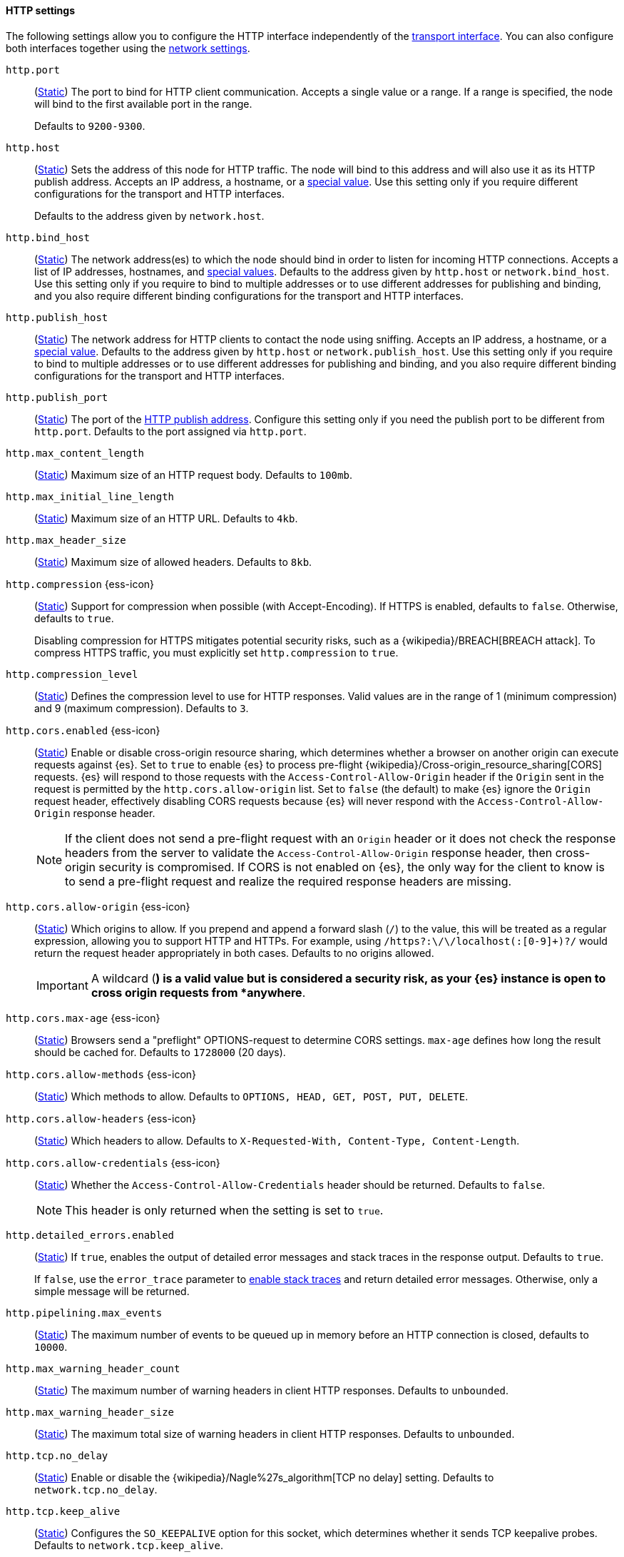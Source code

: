 [[http-settings]]
==== HTTP settings

The following settings allow you to configure the HTTP interface independently
of the <<transport-settings,transport interface>>. You can also configure both
interfaces together using the <<common-network-settings,network settings>>.

`http.port`::
(<<static-cluster-setting,Static>>)
The port to bind for HTTP client communication. Accepts a single value or a
range. If a range is specified, the node will bind to the first available port
in the range.
+
Defaults to `9200-9300`.

`http.host`::
(<<static-cluster-setting,Static>>)
Sets the address of this node for HTTP traffic. The node will bind to this
address and will also use it as its HTTP publish address. Accepts an IP
address, a hostname, or a <<network-interface-values,special value>>.
Use this setting only if you require different configurations for the
transport and HTTP interfaces.
+
Defaults to the address given by `network.host`.

`http.bind_host`::
(<<static-cluster-setting,Static>>)
The network address(es) to which the node should bind in order to listen for
incoming HTTP connections. Accepts a list of IP addresses, hostnames, and
<<network-interface-values,special values>>. Defaults to the address given by
`http.host` or `network.bind_host`. Use this setting only if you require to
bind to multiple addresses or to use different addresses for publishing and
binding, and you also require different binding configurations for the
transport and HTTP interfaces.

`http.publish_host`::
(<<static-cluster-setting,Static>>)
The network address for HTTP clients to contact the node using sniffing.
Accepts an IP address, a hostname, or a <<network-interface-values,special
value>>. Defaults to the address given by `http.host` or
`network.publish_host`. Use this setting only if you require to bind to
multiple addresses or to use different addresses for publishing and binding,
and you also require different binding configurations for the transport and
HTTP interfaces.

`http.publish_port`::
(<<static-cluster-setting,Static>>)
The port of the <<modules-network-binding-publishing,HTTP publish address>>.
Configure this setting only if you need the publish port to be different from
`http.port`. Defaults to the port assigned via `http.port`.

`http.max_content_length`::
(<<static-cluster-setting,Static>>)
Maximum size of an HTTP request body. Defaults to `100mb`.

`http.max_initial_line_length`::
(<<static-cluster-setting,Static>>)
Maximum size of an HTTP URL. Defaults to `4kb`.

`http.max_header_size`::
(<<static-cluster-setting,Static>>)
Maximum size of allowed headers. Defaults to `8kb`.

[[http-compression]]
// tag::http-compression-tag[]
`http.compression` {ess-icon}::
(<<static-cluster-setting,Static>>)
Support for compression when possible (with Accept-Encoding). If HTTPS is enabled, defaults to `false`. Otherwise, defaults to `true`.
+
Disabling compression for HTTPS mitigates potential security risks, such as a
{wikipedia}/BREACH[BREACH attack]. To compress HTTPS traffic,
you must explicitly set `http.compression` to `true`.
// end::http-compression-tag[]

`http.compression_level`::
(<<static-cluster-setting,Static>>)
Defines the compression level to use for HTTP responses. Valid values are in the range of 1 (minimum compression) and 9 (maximum compression). Defaults to `3`.

[[http-cors-enabled]]
// tag::http-cors-enabled-tag[]
`http.cors.enabled` {ess-icon}::
(<<static-cluster-setting,Static>>)
Enable or disable cross-origin resource sharing, which determines whether a browser on another origin can execute requests against {es}. Set to `true` to enable {es} to process pre-flight
{wikipedia}/Cross-origin_resource_sharing[CORS] requests.
{es} will respond to those requests with the `Access-Control-Allow-Origin` header if the `Origin` sent in the request is permitted by the `http.cors.allow-origin` list. Set to `false` (the default) to make {es} ignore the `Origin` request header, effectively disabling CORS requests because {es} will never respond with the `Access-Control-Allow-Origin` response header.
+
NOTE: If the client does not send a pre-flight request with an `Origin` header or it does not check the response headers from the server to validate the
`Access-Control-Allow-Origin` response header, then cross-origin security is
compromised. If CORS is not enabled on {es}, the only way for the client to know is to send a pre-flight request and realize the required response headers are missing.

// end::http-cors-enabled-tag[]

[[http-cors-allow-origin]]
// tag::http-cors-allow-origin-tag[]
`http.cors.allow-origin` {ess-icon}::
(<<static-cluster-setting,Static>>)
Which origins to allow. If you prepend and append a forward slash (`/`) to the value, this will be treated as a regular expression, allowing you to support HTTP and HTTPs. For example, using `/https?:\/\/localhost(:[0-9]+)?/` would return the request header appropriately in both cases. Defaults to no origins allowed.
+
IMPORTANT: A wildcard (`*`) is a valid value but is considered a security risk, as your {es} instance is open to cross origin requests from *anywhere*.

// end::http-cors-allow-origin-tag[]

[[http-cors-max-age]]
// tag::http-cors-max-age-tag[]
`http.cors.max-age` {ess-icon}::
(<<static-cluster-setting,Static>>)
Browsers send a "preflight" OPTIONS-request to determine CORS settings. `max-age` defines how long the result should be cached for. Defaults to `1728000` (20 days).
// end::http-cors-max-age-tag[]

[[http-cors-allow-methods]]
// tag::http-cors-allow-methods-tag[]
`http.cors.allow-methods` {ess-icon}::
(<<static-cluster-setting,Static>>)
Which methods to allow. Defaults to `OPTIONS, HEAD, GET, POST, PUT, DELETE`.
// end::http-cors-allow-methods-tag[]

[[http-cors-allow-headers]]
// tag::http-cors-allow-headers-tag[]
`http.cors.allow-headers` {ess-icon}::
(<<static-cluster-setting,Static>>)
Which headers to allow. Defaults to `X-Requested-With, Content-Type, Content-Length`.
// end::http-cors-allow-headers-tag[]

[[http-cors-allow-credentials]]
// tag::http-cors-allow-credentials-tag[]
`http.cors.allow-credentials` {ess-icon}::
(<<static-cluster-setting,Static>>)
Whether the `Access-Control-Allow-Credentials` header should be returned. Defaults to `false`.
+
NOTE: This header is only returned when the setting is set to `true`.

// end::http-cors-allow-credentials-tag[]

`http.detailed_errors.enabled`::
(<<static-cluster-setting,Static>>)
If `true`, enables the output of detailed error messages and stack traces in the response output. Defaults to `true`.
+
If `false`, use the `error_trace` parameter to <<common-options-error-options,enable stack traces>> and return detailed error messages. Otherwise, only a simple message will be returned.

`http.pipelining.max_events`::
(<<static-cluster-setting,Static>>)
The maximum number of events to be queued up in memory before an HTTP connection is closed, defaults to `10000`.

`http.max_warning_header_count`::
(<<static-cluster-setting,Static>>)
The maximum number of warning headers in client HTTP responses. Defaults to `unbounded`.

`http.max_warning_header_size`::
(<<static-cluster-setting,Static>>)
The maximum total size of warning headers in client HTTP responses. Defaults to `unbounded`.

`http.tcp.no_delay`::
(<<static-cluster-setting,Static>>)
Enable or disable the {wikipedia}/Nagle%27s_algorithm[TCP no delay]
setting. Defaults to `network.tcp.no_delay`.

`http.tcp.keep_alive`::
(<<static-cluster-setting,Static>>)
Configures the `SO_KEEPALIVE` option for this socket, which
determines whether it sends TCP keepalive probes.
Defaults to `network.tcp.keep_alive`.

`http.tcp.keep_idle`::
(<<static-cluster-setting,Static>>) Configures the `TCP_KEEPIDLE` option for this socket, which
determines the time in seconds that a connection must be idle before
starting to send TCP keepalive probes. Defaults to `network.tcp.keep_idle`, which
uses the system default. This value cannot exceed `300` seconds. Only applicable on
Linux and macOS, and requires Java 11 or newer.

`http.tcp.keep_interval`::
(<<static-cluster-setting,Static>>) Configures the `TCP_KEEPINTVL` option for this socket,
which determines the time in seconds between sending TCP keepalive probes.
Defaults to `network.tcp.keep_interval`, which uses the system default.
This value cannot exceed `300` seconds. Only applicable on Linux and macOS, and requires
Java 11 or newer.

`http.tcp.keep_count`::
(<<static-cluster-setting,Static>>) Configures the `TCP_KEEPCNT` option for this socket, which
determines the number of unacknowledged TCP keepalive probes that may be
sent on a connection before it is dropped. Defaults to `network.tcp.keep_count`,
which uses the system default. Only applicable on Linux and macOS, and
requires Java 11 or newer.

`http.tcp.reuse_address`::
(<<static-cluster-setting,Static>>)
Should an address be reused or not. Defaults to `network.tcp.reuse_address`.

`http.tcp.send_buffer_size`::
(<<static-cluster-setting,Static>>)
The size of the TCP send buffer (specified with <<size-units,size units>>).
Defaults to `network.tcp.send_buffer_size`.

`http.tcp.receive_buffer_size`::
(<<static-cluster-setting,Static>>)
The size of the TCP receive buffer (specified with <<size-units,size units>>).
Defaults to `network.tcp.receive_buffer_size`.
